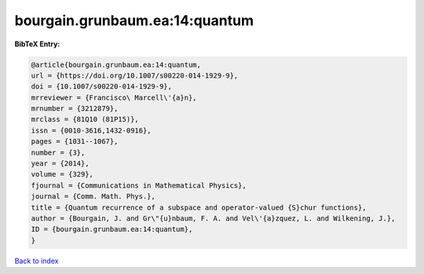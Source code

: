 bourgain.grunbaum.ea:14:quantum
===============================

.. :cite:t:`bourgain.grunbaum.ea:14:quantum`

.. bibliography:: ../../All.bib

**BibTeX Entry:**

.. code-block:: bibtex

   @article{bourgain.grunbaum.ea:14:quantum,
   url = {https://doi.org/10.1007/s00220-014-1929-9},
   doi = {10.1007/s00220-014-1929-9},
   mrreviewer = {Francisco\ Marcell\'{a}n},
   mrnumber = {3212879},
   mrclass = {81Q10 (81P15)},
   issn = {0010-3616,1432-0916},
   pages = {1031--1067},
   number = {3},
   year = {2014},
   volume = {329},
   fjournal = {Communications in Mathematical Physics},
   journal = {Comm. Math. Phys.},
   title = {Quantum recurrence of a subspace and operator-valued {S}chur functions},
   author = {Bourgain, J. and Gr\"{u}nbaum, F. A. and Vel\'{a}zquez, L. and Wilkening, J.},
   ID = {bourgain.grunbaum.ea:14:quantum},
   }

`Back to index <../index>`_
